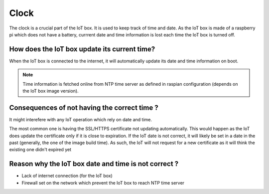 =====
Clock
=====

.. tags:: iot box compatible, virtual iot incompatible

The clock is a crucial part of the IoT box. It is used to keep track of time and date.
As the IoT box is made of a raspberry pi which does not have a battery, currrent date and time information is lost each time the IoT box is turned off.

How does the IoT box update its current time?
=============================================

When the IoT box is connected to the internet, it will automatically update its date and time information on boot.

.. note::
    Time information is fetched online from NTP time server as defined in raspian configuration (depends on the IoT box image version).

Consequences of not having the correct time ?
=============================================

It might interefere with any IoT operation which rely on date and time.

The most common one is having the SSL/HTTPS certificate not updating automatically.
This would happen as the IoT does update the certificate only if it is close to expiration.
If the IoT date is not correct, it will likely be set in a date in the past (generally, the one of the image build time).
As such, the IoT will not request for a new certificate as it will think the existing one didn't expired yet

Reason why the IoT box date and time is not correct ?
======================================================

- Lack of internet connection (for the IoT box)
- Firewall set on the network which prevent the IoT box to reach NTP time server
